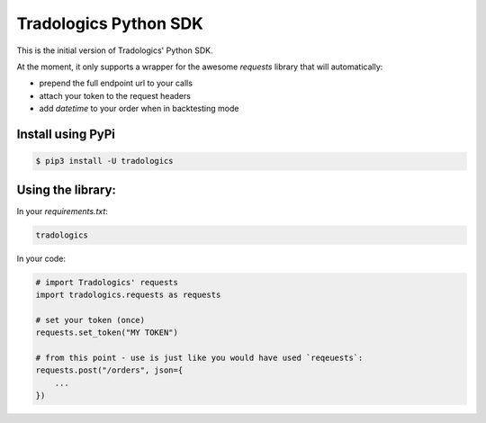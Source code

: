 Tradologics Python SDK
======================

This is the initial version of Tradologics' Python SDK.

At the moment, it only supports a wrapper for the awesome `requests` library that will automatically:

- prepend the full endpoint url to your calls
- attach your token to the request headers
- add `datetime` to your order when in backtesting mode


Install using PyPi
------------------

.. code:: bash

    $ pip3 install -U tradologics



Using the library:
------------------

In your `requirements.txt`:

.. code:: text

    tradologics


In your code:

.. code:: python

    # import Tradologics' requests
    import tradologics.requests as requests

    # set your token (once)
    requests.set_token("MY TOKEN")

    # from this point - use is just like you would have used `reqeuests`:
    requests.post("/orders", json={
        ...
    })

